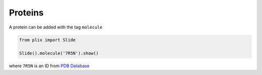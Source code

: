 Proteins
==========

A protein can be added with the tag ``molecule``

.. code-block:: python

  from plix import Slide

  Slide().molecule('7R5N').show()


.. import_example:: molecule

| where ``7R5N`` is an ID from `PDB Database <pdb>`_    

.. _pdf: https://www.rcsb.org/
